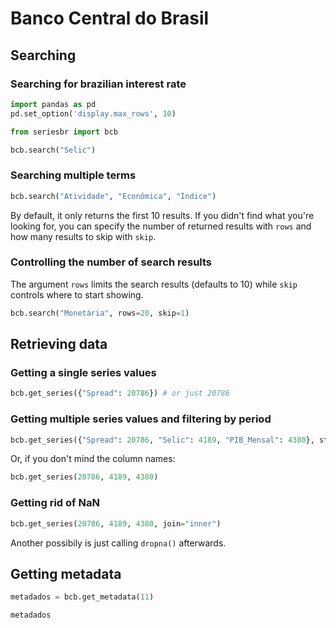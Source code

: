 #+PROPERTY: :header-args:python: :exports both
* Banco Central do Brasil
** Searching
*** Searching for brazilian interest rate

#+BEGIN_SRC python :session
  import pandas as pd
  pd.set_option('display.max_rows', 10)
#+END_SRC

#+RESULTS:

#+BEGIN_SRC python :session :results value
  from seriesbr import bcb

  bcb.search("Selic")
#+END_SRC

#+RESULTS:
#+begin_example
  codigo_sgs                                              title periodicidade                            unidade_medida
0       1178          Taxa de juros - Selic anualizada base 252        diária                         Percentual ao ano
1       4390             Taxa de juros - Selic acumulada no mês        mensal                         Percentual ao mês
2       4189  Taxa de juros - Selic acumulada no mês anualiz...        mensal                         Percentual ao ano
3       4177  Dívida mobiliária - Participação por indexador...        mensal                                Percentual
4      10634  Dívida mobiliária federal (saldos) - Posição e...        mensal  Milhões de unidades monetárias correntes
5             Estatísticas dos Sistemas de Liquidação de Tít...        Mensal                                          
6             Negociação de Títulos Federais no Mercado Secu...                                                        
7      10613  Dívida mobiliária federal - Títulos do Tesouro...        mensal                                     Meses
8      10614  Dívida mobiliária federal - Títulos do Tesouro...        mensal                                     Meses
9      10618  Dívida mobiliária federal - Títulos do Tesouro...        mensal                                     Meses
#+end_example

*** Searching multiple terms

#+BEGIN_SRC python :session
  bcb.search("Atividade", "Econômica", "Índice")
#+END_SRC

#+RESULTS:
#+begin_example
  codigo_sgs                                              title periodicidade              unidade_medida
0      24364  Índice de Atividade Econômica do Banco Central...        mensal                      Índice
1       7414       Vendas do setor supermercadista (Jan/94=100)        mensal                      Índice
2      11426  Índice nacional de preços ao consumidor - Ampl...        mensal  Variação percentual mensal
3      11427  Índice nacional de preços ao consumidor - Ampl...        mensal  Variação percentual mensal
4      10841  Índice de Preços ao Consumidor-Amplo (IPCA) - ...        mensal  Variação percentual mensal
5      10842  Índice de Preços ao Consumidor-Amplo (IPCA) - ...        mensal  Variação percentual mensal
6      11428  Índice nacional de preços ao consumidor - Ampl...        mensal  Variação percentual mensal
7      10843  Índice de Preços ao Consumidor-Amplo (IPCA) - ...        mensal  Variação percentual mensal
8      10844  Índice de Preços ao Consumidor-Amplo (IPCA) - ...        mensal  Variação percentual mensal
9      16122  Índice nacional de preços ao consumidor - Ampl...        mensal  Variação percentual mensal
#+end_example

By default, it only returns the first 10 results. If you didn't find what you're looking for,
you can specify the number of returned results with =rows= and how many results to skip with =skip=.

*** Controlling the number of search results

The argument =rows= limits the search results (defaults to 10) while =skip= controls where to start showing.

#+BEGIN_SRC python :session
  bcb.search("Monetária", rows=20, skip=1)
#+END_SRC

#+RESULTS:
#+begin_example
   codigo_sgs                                              title periodicidade                                   unidade_medida
0       17633  Recolhimentos obrigatórios de instituições fin...        mensal        Milhares de unidades monetárias correntes
1        1849  Recolhimentos obrigatórios de instituições fin...        mensal        Milhares de unidades monetárias correntes
2        1848  Recolhimentos obrigatórios de instituições fin...        mensal        Milhares de unidades monetárias correntes
3        1850  Recolhimentos obrigatórios de instituições fin...        mensal        Milhares de unidades monetárias correntes
4        1797  Recolhimentos obrigatórios de instituições fin...        mensal        Milhares de unidades monetárias correntes
..        ...                                                ...           ...                                              ...
15      10813  Taxa de câmbio - Livre - Dólar americano (compra)        diária  Taxa unidade monetária corrente/dólar americano
16          1  Taxa de câmbio - Livre - Dólar americano (vend...        diária  Taxa unidade monetária corrente/dólar americano
17      12150  Saldos das operações de crédito das instituiçõ...        mensal         Milhões de unidades monetárias correntes
18      12106  Saldos das operações de crédito das instituiçõ...        mensal         Milhões de unidades monetárias correntes
19      17620  Insuficiência de direcionamento de crédito - D...        mensal        Milhares de unidades monetárias correntes

[20 rows x 4 columns]
#+end_example

** Retrieving data
*** Getting a single series values

#+BEGIN_SRC python :session
  bcb.get_series({"Spread": 20786}) # or just 20786
#+END_SRC

#+RESULTS:
#+begin_example
            Spread
date              
2011-03-01   26.22
2011-04-01   27.01
2011-05-01   26.84
2011-06-01   26.72
2011-07-01   26.91
...            ...
2019-06-01   31.43
2019-07-01   31.63
2019-08-01   31.57
2019-09-01   30.84
2019-10-01   30.35

[104 rows x 1 columns]
#+end_example

*** Getting multiple series values and filtering by period

#+BEGIN_SRC python :session
  bcb.get_series({"Spread": 20786, "Selic": 4189, "PIB_Mensal": 4380}, start="2011", end="07-2012")
#+END_SRC

#+RESULTS:
#+begin_example
            Spread  Selic  PIB_Mensal
date                                 
2011-01-01     NaN  10.85    333330.5
2011-02-01     NaN  11.17    335117.5
2011-03-01   26.22  11.62    348082.9
2011-04-01   27.01  11.74    349255.0
2011-05-01   26.84  11.92    366411.2
...            ...    ...         ...
2012-03-01   27.42   9.82    393868.0
2012-04-01   26.84   9.35    382581.2
2012-05-01   25.20   8.87    401072.7
2012-06-01   24.42   8.39    399470.5
2012-07-01   24.17   8.07    415385.2

[19 rows x 3 columns]
#+end_example

Or, if you don't mind the column names:

#+BEGIN_SRC python :session
  bcb.get_series(20786, 4189, 4380)
#+END_SRC

#+RESULTS:
#+begin_example
            20786  4189      4380 
date                              
1986-06-01    NaN  18.23       NaN
1986-07-01    NaN  23.51       NaN
1986-08-01    NaN  35.55       NaN
1986-09-01    NaN  39.39       NaN
1986-10-01    NaN  23.65       NaN
...           ...    ...       ...
2019-08-01  31.57   5.90  603944.8
2019-09-01  30.84   5.71  566361.6
2019-10-01  30.35   5.38  613627.6
2019-11-01    NaN   4.90       NaN
2019-12-01    NaN   4.90       NaN

[403 rows x 3 columns]
#+end_example

*** Getting rid of NaN

#+BEGIN_SRC python :session
  bcb.get_series(20786, 4189, 4380, join="inner")
#+END_SRC

#+RESULTS:
#+begin_example
            20786  4189      4380 
date                              
2011-03-01  26.22  11.62  348082.9
2011-04-01  27.01  11.74  349255.0
2011-05-01  26.84  11.92  366411.2
2011-06-01  26.72  12.10  371046.4
2011-07-01  26.91  12.25  373333.7
...           ...    ...       ...
2019-06-01  31.43   6.40  594163.0
2019-07-01  31.63   6.40  619395.2
2019-08-01  31.57   5.90  603944.8
2019-09-01  30.84   5.71  566361.6
2019-10-01  30.35   5.38  613627.6

[104 rows x 3 columns]
#+end_example

Another possibily is just calling =dropna()= afterwards.

** Getting metadata

#+BEGIN_SRC python :session
  metadados = bcb.get_metadata(11)

  metadados
#+END_SRC

#+RESULTS:
#+begin_example
                                                                    values
referencias                                                               
license_title            Licença Aberta para Bases de Dados (ODbL) do O...
maintainer               Banco Central do Brasil/Departamento de Operaç...
relationships_as_object                                                 []
vcge                     Sistema financeiro [http://vocab.e.gov.br/2011...
...                                                                    ...
license_url                http://www.opendefinition.org/licenses/odc-odbl
frequencia                                                                
title                                                Taxa de juros - Selic
revision_id                           67db17b5-70d3-4f23-af39-afa50ee1b451
fim_periodo                                                               

[43 rows x 1 columns]
#+end_example

